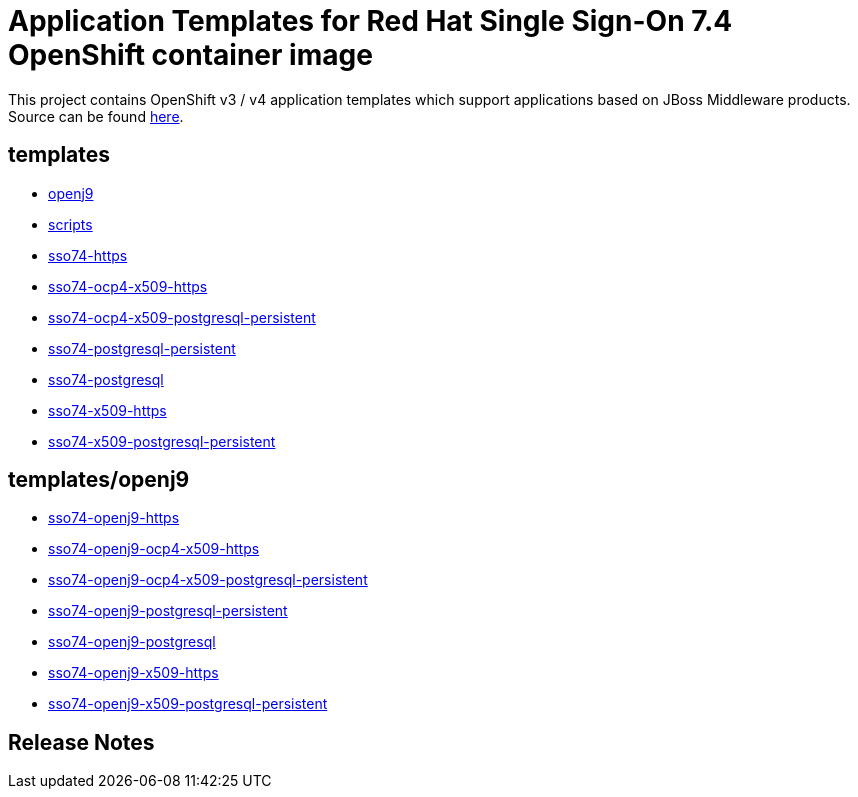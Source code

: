 ////
    AUTOGENERATED FILE - this file was generated via ./gen_template_docs.py.
    Changes to .adoc or HTML files may be overwritten! Please change the
    generator or the input template (./*.in)
////

= Application Templates for Red Hat Single Sign-On 7.4 OpenShift container image

This project contains OpenShift v3 / v4 application templates which support applications based on JBoss Middleware products.
Source can be found https://github.com/jboss-container-images/redhat-sso-7-openshift-image/tree/sso74-cpaas-dev[here].

:icons: font
:toc: macro

toc::[levels=1]

== templates

* link:./templates/openj9.adoc[openj9]
* link:./templates/scripts.adoc[scripts]
* link:./templates/sso74-https.adoc[sso74-https]
* link:./templates/sso74-ocp4-x509-https.adoc[sso74-ocp4-x509-https]
* link:./templates/sso74-ocp4-x509-postgresql-persistent.adoc[sso74-ocp4-x509-postgresql-persistent]
* link:./templates/sso74-postgresql-persistent.adoc[sso74-postgresql-persistent]
* link:./templates/sso74-postgresql.adoc[sso74-postgresql]
* link:./templates/sso74-x509-https.adoc[sso74-x509-https]
* link:./templates/sso74-x509-postgresql-persistent.adoc[sso74-x509-postgresql-persistent]

== templates/openj9

* link:./templates/openj9/sso74-openj9-https.adoc[sso74-openj9-https]
* link:./templates/openj9/sso74-openj9-ocp4-x509-https.adoc[sso74-openj9-ocp4-x509-https]
* link:./templates/openj9/sso74-openj9-ocp4-x509-postgresql-persistent.adoc[sso74-openj9-ocp4-x509-postgresql-persistent]
* link:./templates/openj9/sso74-openj9-postgresql-persistent.adoc[sso74-openj9-postgresql-persistent]
* link:./templates/openj9/sso74-openj9-postgresql.adoc[sso74-openj9-postgresql]
* link:./templates/openj9/sso74-openj9-x509-https.adoc[sso74-openj9-x509-https]
* link:./templates/openj9/sso74-openj9-x509-postgresql-persistent.adoc[sso74-openj9-x509-postgresql-persistent]

////
  the source for the release notes part of this page is in the file
  ./release-notes.adoc.in
////

== Release Notes

